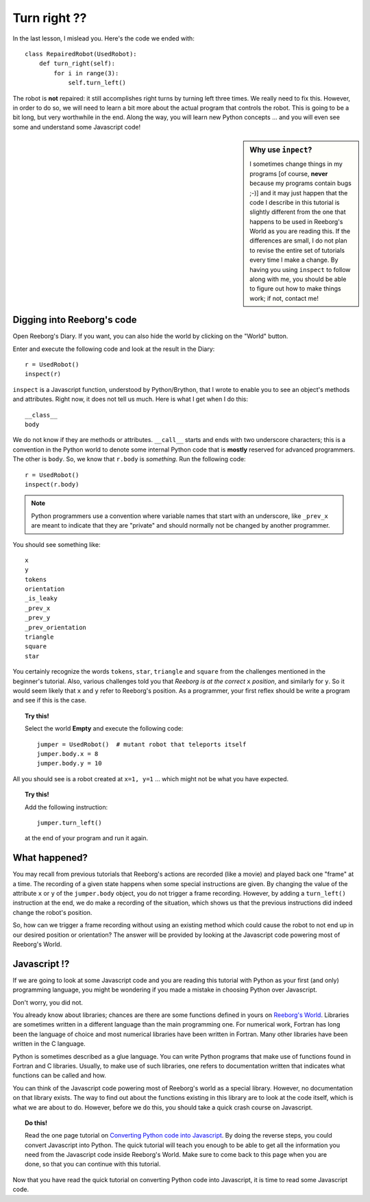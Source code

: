 Turn right ??
=============

In the last lesson, I mislead you.  Here's the code we ended with::

    class RepairedRobot(UsedRobot):
        def turn_right(self):
            for i in range(3):
                self.turn_left()

The robot is **not** repaired: it still accomplishes right turns by turning
left three times.  We really need to fix this.  However, in order to do
so, we will need to learn a bit more about the actual program that controls
the robot.   This is going to be a bit long, but very worthwhile in the end.
Along the way, you will learn new Python concepts ... and you will even
see some and understand some Javascript code!

.. sidebar:: Why use ``inpect``? 

   I sometimes change things in my programs [of course, **never** 
   because my programs contain bugs ;-)] and it may just happen that the
   code I describe in this tutorial is slightly different from the one that
   happens to be used in Reeborg's World as you are reading this.  If the
   differences are small, I do not plan to revise the entire set of tutorials
   every time I make a change.  By having you using ``inspect`` to follow along with me,
   you should be able to figure out how to make things work; if not, contact me!

Digging into Reeborg's code
---------------------------

Open Reeborg's Diary.  If you want, you can also hide the world by clicking
on the "World" button.

Enter and execute the following code and look at the result in the Diary::

    r = UsedRobot()
    inspect(r)
    
``inspect`` is a Javascript function, understood by Python/Brython, 
that I wrote to enable you to see an
object's methods and attributes. Right now, it does not tell us much.
Here is what I get when I do this::

    __class__
    body

We do not know if they are methods or attributes.  ``__call__`` starts
and ends with two underscore characters; this is a convention in the Python
world to denote some internal Python code that is **mostly** reserved
for advanced programmers.  The other is ``body``.  
So, we know that ``r.body`` is
*something*.  Run the following code::

    r = UsedRobot()
    inspect(r.body)

.. note::

   Python programmers use a convention where variable names that start
   with an underscore, like ``_prev_x`` are meant to indicate that they are "private" and 
   should normally not be changed by another programmer.

You should see something like::

    x
    y
    tokens
    orientation
    _is_leaky
    _prev_x
    _prev_y
    _prev_orientation
    triangle
    square
    star

You certainly recognize the words ``tokens``, ``star``, ``triangle`` and
``square`` from the challenges mentioned in the beginner's tutorial.
Also, various challenges told you that *Reeborg is at the correct* ``x``
*position*, and similarly for ``y``.  So it would seem likely that ``x``
and ``y`` refer to Reeborg's position.  As a programmer, your first reflex
should be write a program and see if this is the case.

.. topic:: Try this!

   Select the world **Empty** and execute the following code::
   
      jumper = UsedRobot()  # mutant robot that teleports itself
      jumper.body.x = 8
      jumper.body.y = 10

All you should see is a robot created at ``x=1, y=1`` ... which might not be
what you have expected.  

.. topic:: Try this!

    Add the following instruction::

        jumper.turn_left()

    at the end of your program and run it again.


What happened?
--------------

You may recall from previous tutorials that Reeborg's actions are recorded
(like a movie) and played back one "frame" at a time.  The recording of a given
state happens when some special instructions are given.  By changing the value
of the attribute ``x`` or ``y`` of the ``jumper.body`` object, you do not
trigger a frame recording.  However, by adding a ``turn_left()`` instruction at the
end, we do make a recording of the situation, which shows us that the previous
instructions did indeed change the robot's position.

So, how can we trigger a frame recording without using an existing method which
could cause the robot to not end up in our desired position or orientation?
The answer will be provided by looking at the Javascript code powering most of
Reeborg's World.

Javascript !?
-------------

If we are going to look at some Javascript code and you are reading this
tutorial with Python as your first (and only) programming language, you might
be wondering if you made a mistake in choosing Python over Javascript.

Don't worry, you did not.

You already know about libraries; chances are there are some functions
defined in yours on `Reeborg's World <http://reeborg.ca/world.html>`_.  
Libraries are sometimes written in a different language
than the main programming one.  For numerical work, Fortran has long been
the language of choice and most numerical libraries have been written
in Fortran.  Many other libraries have been written in the C language.

Python is sometimes described as a glue language.  You can write Python
programs that make use of functions found in Fortran and C libraries.
Usually, to make use of such libraries, one refers to documentation written
that indicates what functions can be called and how.

You can think of the Javascript code powering most of Reeborg's world as
a special library.  However, no documentation on that library exists.
The way to find out about the functions existing in this library are to look
at the code itself, which is what we are about to do.  However, before we
do this, you should take a quick crash course on Javascript.

.. topic:: Do this!

   Read the one page tutorial on
   `Converting Python code into Javascript <../js_py_en/conversion.html>`_.
   By doing the reverse steps, you could convert Javascript into Python.
   The quick tutorial will teach you enough to be able to get all
   the information you need from the Javascript code inside Reeborg's World.
   Make sure to come back to this page when you are done, so that you can
   continue with this tutorial.

Now that you have read the quick tutorial on converting Python code into
Javascript, it is time to read some Javascript code.